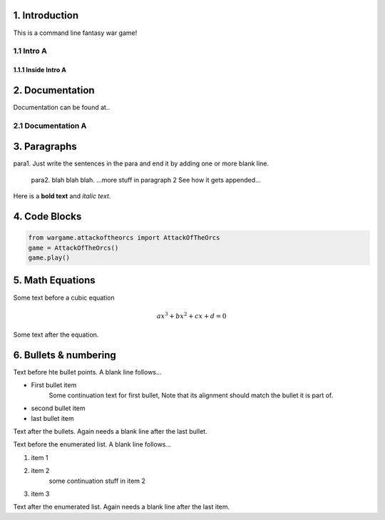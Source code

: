 1. Introduction
---------------
This is a command line fantasy war game!

1.1 Intro A
~~~~~~~~~~~
1.1.1 Inside Intro A
____________________

2. Documentation
----------------
Documentation can be found at..

2.1 Documentation A
~~~~~~~~~~~~~~~~~~~

3. Paragraphs
-------------

para1. Just write the sentences in the para and end it by adding one or more blank line.

	para2. blah blah blah.
	...more stuff in paragraph 2 See how it gets appended...

Here is a **bold text** and *italic text*.

4. Code Blocks
--------------
.. code-block:: python

	from wargame.attackoftheorcs import AttackOfTheOrcs
	game = AttackOfTheOrcs()
	game.play()

5. Math Equations
-----------------
Some text before a cubic equation

.. math::
	ax^3 + bx^2 + cx + d = 0

Some text after the equation.

6. Bullets & numbering
----------------------

Text before hte bullet points. A blank line follows...

* First bullet item
	Some continuation text for first bullet,
	Note that its alignment should match the bullet it is part of.
* second bullet item
* last bullet item

Text after the bullets. Again needs a blank line after the last bullet.

Text before the enumerated list. A blank line follows...

1. item 1
2. item 2
	some continuation stuff in item 2
3. item 3

Text after the enumerated list. Again needs a blank line after the last item.

